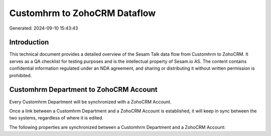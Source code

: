 =============================
Customhrm to ZohoCRM Dataflow
=============================

Generated: 2024-09-10 15:43:43

Introduction
------------

This technical document provides a detailed overview of the Sesam Talk data flow from Customhrm to ZohoCRM. It serves as a QA checklist for testing purposes and is the intellectual property of Sesam.io AS. The content contains confidential information regulated under an NDA agreement, and sharing or distributing it without written permission is prohibited.

Customhrm Department to ZohoCRM Account
---------------------------------------
Every Customhrm Department will be synchronized with a ZohoCRM Account.

Once a link between a Customhrm Department and a ZohoCRM Account is established, it will keep in sync between the two systems, regardless of where it is edited.

The following properties are synchronized between a Customhrm Department and a ZohoCRM Account:

.. list-table::
   :header-rows: 1

   * - Customhrm Department Property
     - ZohoCRM Account Property
     - ZohoCRM Data Type

